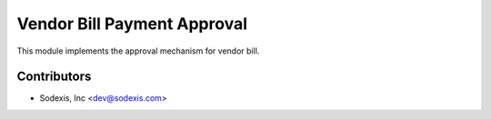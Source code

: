 
============================
Vendor Bill Payment Approval
============================

This module implements the approval mechanism for vendor bill.

Contributors
------------

* Sodexis, Inc <dev@sodexis.com>
